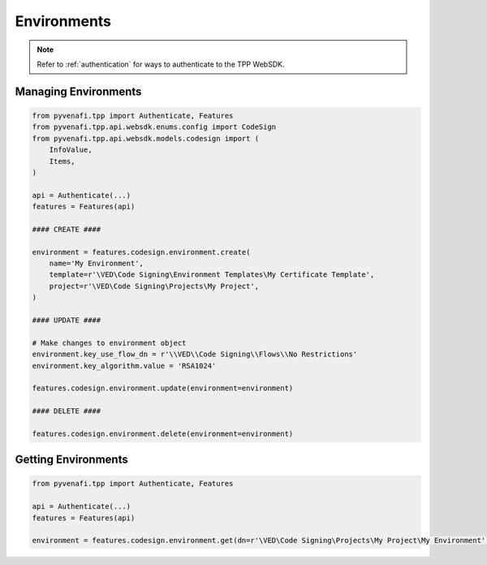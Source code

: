 .. _codesign_environment_usage:

Environments
============

.. note::
    Refer to :ref:`authentication` for ways to authenticate to the TPP WebSDK.

Managing Environments
---------------------

.. code-block:: python

    from pyvenafi.tpp import Authenticate, Features
    from pyvenafi.tpp.api.websdk.enums.config import CodeSign
    from pyvenafi.tpp.api.websdk.models.codesign import (
        InfoValue,
        Items,
    )

    api = Authenticate(...)
    features = Features(api)

    #### CREATE ####

    environment = features.codesign.environment.create(
        name='My Environment',
        template=r'\VED\Code Signing\Environment Templates\My Certificate Template',
        project=r'\VED\Code Signing\Projects\My Project',
    )

    #### UPDATE ####

    # Make changes to environment object
    environment.key_use_flow_dn = r'\\VED\\Code Signing\\Flows\\No Restrictions'
    environment.key_algorithm.value = 'RSA1024'

    features.codesign.environment.update(environment=environment)

    #### DELETE ####

    features.codesign.environment.delete(environment=environment)

Getting Environments
--------------------

.. code-block:: python

    from pyvenafi.tpp import Authenticate, Features

    api = Authenticate(...)
    features = Features(api)

    environment = features.codesign.environment.get(dn=r'\VED\Code Signing\Projects\My Project\My Environment')
